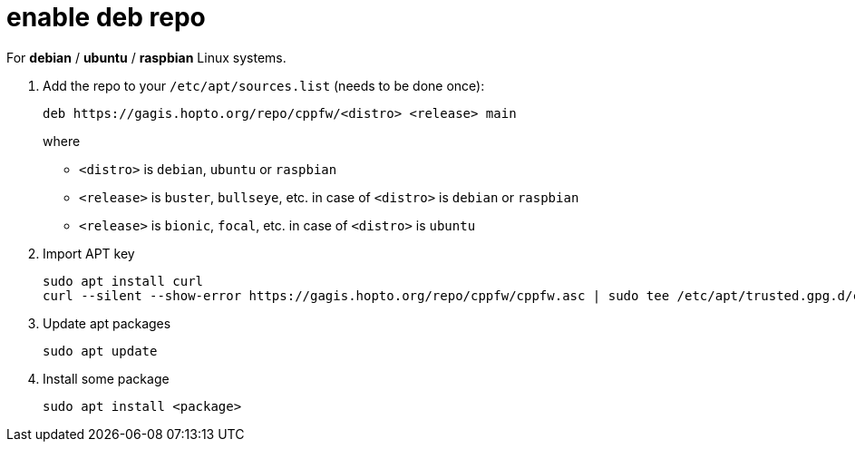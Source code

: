 = enable deb repo

For **debian** / **ubuntu** / **raspbian** Linux systems.

. Add the repo to your `/etc/apt/sources.list` (needs to be done once):
+
  deb https://gagis.hopto.org/repo/cppfw/<distro> <release> main
+
where
+
  - `<distro>` is `debian`, `ubuntu` or `raspbian`
  - `<release>` is `buster`, `bullseye`, etc. in case of `<distro>` is `debian` or `raspbian`
  - `<release>` is `bionic`, `focal`, etc. in case of `<distro>` is `ubuntu`
+

. Import APT key

  sudo apt install curl
  curl --silent --show-error https://gagis.hopto.org/repo/cppfw/cppfw.asc | sudo tee /etc/apt/trusted.gpg.d/cppfw.asc

. Update apt packages

  sudo apt update

. Install some package

  sudo apt install <package>
